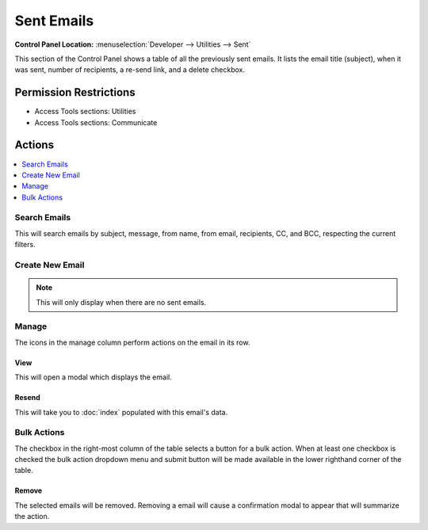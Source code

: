 .. # This source file is part of the open source project
   # ExpressionEngine User Guide (https://github.com/ExpressionEngine/ExpressionEngine-User-Guide)
   #
   # @link      https://expressionengine.com/
   # @copyright Copyright (c) 2003-2019, EllisLab Corp. (https://ellislab.com)
   # @license   https://expressionengine.com/license Licensed under Apache License, Version 2.0

Sent Emails
===========

.. rst-class:: cp-path

**Control Panel Location:** :menuselection:`Developer --> Utilities --> Sent`

.. Overview

This section of the Control Panel shows a table of all the previously sent
emails. It lists the email title (subject), when it was sent, number of
recipients, a re-send link, and a delete checkbox.

.. Screenshot (optional)

.. Permissions

Permission Restrictions
-----------------------

* Access Tools sections: Utilities
* Access Tools sections: Communicate

Actions
-------

.. contents::
  :local:
  :depth: 1

.. Each Action

Search Emails
~~~~~~~~~~~~~

This will search emails by subject, message, from name, from email, recipients,
CC, and BCC, respecting the current filters.

Create New Email
~~~~~~~~~~~~~~~~

.. note:: This will only display when there are no sent emails.

Manage
~~~~~~

The icons in the manage column perform actions on the email in its row.

View
^^^^

This will open a modal which displays the email.

Resend
^^^^^^^^

This will take you to :doc:`index` populated with this email's data.

Bulk Actions
~~~~~~~~~~~~

The checkbox in the right-most column of the table selects a button for a bulk
action. When at least one checkbox is checked the bulk action dropdown menu and
submit button will be made available in the lower righthand corner of the table.

Remove
^^^^^^

The selected emails will be removed. Removing a email will cause a
confirmation modal to appear that will summarize the action.
